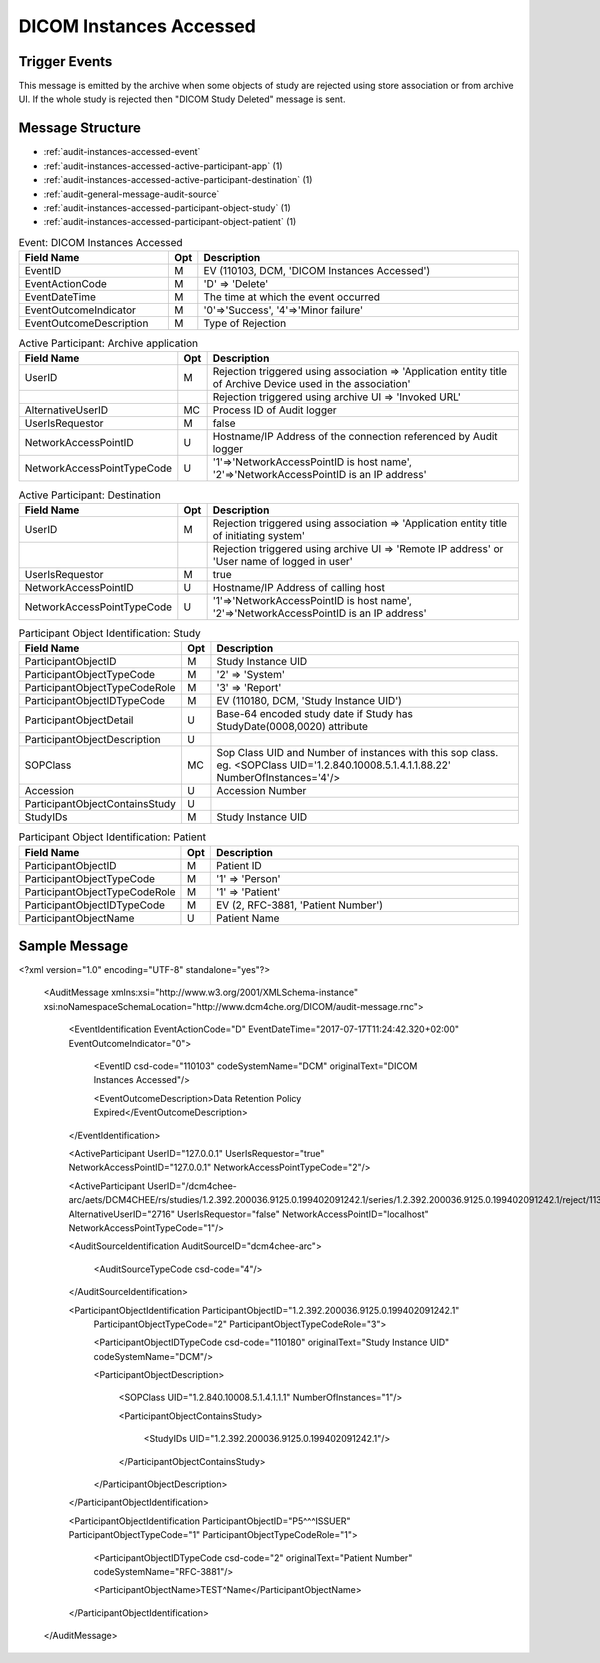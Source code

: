 DICOM Instances Accessed
========================

Trigger Events
--------------

This message is emitted by the archive when some objects of study are rejected using store association or from archive UI.
If the whole study is rejected then "DICOM Study Deleted" message is sent.

Message Structure
-----------------

- :ref:`audit-instances-accessed-event`
- :ref:`audit-instances-accessed-active-participant-app` (1)
- :ref:`audit-instances-accessed-active-participant-destination` (1)
- :ref:`audit-general-message-audit-source`
- :ref:`audit-instances-accessed-participant-object-study` (1)
- :ref:`audit-instances-accessed-participant-object-patient` (1)

.. csv-table:: Event: DICOM Instances Accessed
   :name: audit-instances-accessed-event
   :widths: 30, 5, 65
   :header: "Field Name", "Opt", "Description"

         "EventID", "M", "EV (110103, DCM, 'DICOM Instances Accessed')"
         "EventActionCode", "M", "'D' ⇒ 'Delete'"
         "EventDateTime", "M", "The time at which the event occurred"
         "EventOutcomeIndicator", "M", "'0'⇒'Success', '4'⇒'Minor failure'"
         "EventOutcomeDescription", "M", "Type of Rejection"

.. csv-table:: Active Participant: Archive application
   :name: audit-instances-transferred-active-participant-app
   :widths: 30, 5, 65
   :header: "Field Name", "Opt", "Description"

         "UserID", "M", "Rejection triggered using association ⇒ 'Application entity title of Archive Device used in the association'"
         "", "", "Rejection triggered using archive UI ⇒ 'Invoked URL'"
         "AlternativeUserID", "MC", "Process ID of Audit logger"
         "UserIsRequestor", "M", "false"
         "NetworkAccessPointID", "U", "Hostname/IP Address of the connection referenced by Audit logger"
         "NetworkAccessPointTypeCode", "U", "'1'⇒'NetworkAccessPointID is host name', '2'⇒'NetworkAccessPointID is an IP address'"

.. csv-table:: Active Participant: Destination
   :name: audit-instances-transferred-active-participant-destination
   :widths: 30, 5, 65
   :header: "Field Name", "Opt", "Description"

         "UserID", "M", "Rejection triggered using association ⇒ 'Application entity title of initiating system'"
         "", "", "Rejection triggered using archive UI ⇒ 'Remote IP address' or 'User name of logged in user'"
         "UserIsRequestor", "M", "true"
         "NetworkAccessPointID", "U", "Hostname/IP Address of calling host"
         "NetworkAccessPointTypeCode", "U", "'1'⇒'NetworkAccessPointID is host name', '2'⇒'NetworkAccessPointID is an IP address'"

.. csv-table:: Participant Object Identification: Study
   :name: audit-instances-transferred-participant-object-study
   :widths: 30, 5, 65
   :header: "Field Name", "Opt", "Description"

         "ParticipantObjectID", "M", "Study Instance UID"
         "ParticipantObjectTypeCode", "M", "'2' ⇒ 'System'"
         "ParticipantObjectTypeCodeRole", "M", "'3' ⇒ 'Report'"
         "ParticipantObjectIDTypeCode", "M", "EV (110180, DCM, 'Study Instance UID')"
         "ParticipantObjectDetail", "U", "Base-64 encoded study date if Study has StudyDate(0008,0020) attribute"
         "ParticipantObjectDescription", "U"
         "SOPClass", "MC", "Sop Class UID and Number of instances with this sop class. eg. <SOPClass UID='1.2.840.10008.5.1.4.1.1.88.22' NumberOfInstances='4'/>"
         "Accession", "U", "Accession Number"
         "ParticipantObjectContainsStudy", "U"
         "StudyIDs", "M", "Study Instance UID"

.. csv-table:: Participant Object Identification: Patient
   :name: audit-instances-transferred-participant-object-patient
   :widths: 30, 5, 65
   :header: "Field Name", "Opt", "Description"

         "ParticipantObjectID", "M", "Patient ID"
         "ParticipantObjectTypeCode", "M", "'1' ⇒ 'Person'"
         "ParticipantObjectTypeCodeRole", "M", "'1' ⇒ 'Patient'"
         "ParticipantObjectIDTypeCode", "M", "EV (2, RFC-3881, 'Patient Number')"
         "ParticipantObjectName", "U", "Patient Name"


Sample Message
--------------

<?xml version="1.0" encoding="UTF-8" standalone="yes"?>

    <AuditMessage xmlns:xsi="http://www.w3.org/2001/XMLSchema-instance" xsi:noNamespaceSchemaLocation="http://www.dcm4che.org/DICOM/audit-message.rnc">

        <EventIdentification EventActionCode="D" EventDateTime="2017-07-17T11:24:42.320+02:00" EventOutcomeIndicator="0">

            <EventID csd-code="110103" codeSystemName="DCM" originalText="DICOM Instances Accessed"/>

            <EventOutcomeDescription>Data Retention Policy Expired</EventOutcomeDescription>

        </EventIdentification>

        <ActiveParticipant UserID="127.0.0.1" UserIsRequestor="true" NetworkAccessPointID="127.0.0.1" NetworkAccessPointTypeCode="2"/>

        <ActiveParticipant UserID="/dcm4chee-arc/aets/DCM4CHEE/rs/studies/1.2.392.200036.9125.0.199402091242.1/series/1.2.392.200036.9125.0.199402091242.1/reject/113039%5EDCM"
        AlternativeUserID="2716" UserIsRequestor="false" NetworkAccessPointID="localhost" NetworkAccessPointTypeCode="1"/>

        <AuditSourceIdentification AuditSourceID="dcm4chee-arc">

            <AuditSourceTypeCode csd-code="4"/>

        </AuditSourceIdentification>

        <ParticipantObjectIdentification ParticipantObjectID="1.2.392.200036.9125.0.199402091242.1"
            ParticipantObjectTypeCode="2" ParticipantObjectTypeCodeRole="3">

            <ParticipantObjectIDTypeCode csd-code="110180" originalText="Study Instance UID" codeSystemName="DCM"/>

            <ParticipantObjectDescription>

                <SOPClass UID="1.2.840.10008.5.1.4.1.1.1" NumberOfInstances="1"/>

                <ParticipantObjectContainsStudy>

                    <StudyIDs UID="1.2.392.200036.9125.0.199402091242.1"/>

                </ParticipantObjectContainsStudy>

            </ParticipantObjectDescription>

        </ParticipantObjectIdentification>

        <ParticipantObjectIdentification ParticipantObjectID="P5^^^ISSUER" ParticipantObjectTypeCode="1" ParticipantObjectTypeCodeRole="1">

            <ParticipantObjectIDTypeCode csd-code="2" originalText="Patient Number" codeSystemName="RFC-3881"/>

            <ParticipantObjectName>TEST^Name</ParticipantObjectName>

        </ParticipantObjectIdentification>

    </AuditMessage>